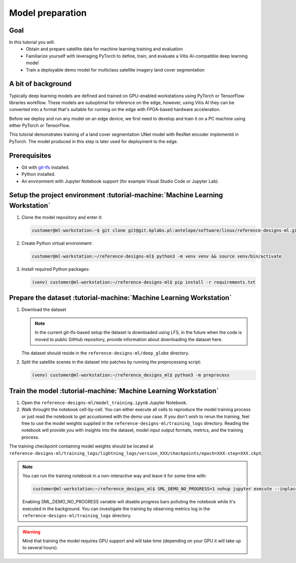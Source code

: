 Model preparation
=================

Goal
----
In this tutorial you will:
    - Obtain and prepare satellite data for machine learning training and evaluation
    - Familiarize yourself with leveraging PyTorch to define, train, and evaluate a Vitis AI-compatible deep learning model
    - Train a deployable demo model for multiclass satellite imagery land cover segmentation

A bit of background
-------------------
Typically deep learning models are defined and trained on GPU-enabled workstations using PyTorch or TensorFlow libraries workflow. These models are suboptimal for inference on the edge, however, using Vitis AI they can be converted into a format that's suitable for running on the edge with FPGA-based hardware acceleration.

Before we deploy and run any model on an edge device, we first need to develop and train it on a PC machine using either PyTorch or TensorFlow.

This tutorial demonstrates training of a land cover segmentation UNet model with ResNet encoder implementd in PyTorch. The model produced in this step is later used for deployment to the edge.

Prerequisites
-------------
* Git with `git-lfs <https://git-lfs.github.com>`_ installed.
* Python installed.
* An environment with Jupyter Notebook support (for example Visual Studio Code or Jupyter Lab).

.. _setup_project:

Setup the project environment :tutorial-machine:`Machine Learning Workstation`
------------------------------------------------------------------------------

1. Clone the model repository and enter it:

   .. code-block:: shell-session

        customer@ml-workstation:~$ git clone git@git.kplabs.pl:antelope/software/linux/reference-designs-ml.git && cd reference-designs-ml

2. Create Python virtual environment:

   .. code-block:: shell-session

        customer@ml-workstation:~/reference-designs-ml$ python3 -m venv venv && source venv/bin/activate

3. Install required Python packages:

   .. code-block:: shell-session

        (venv) customer@ml-workstation:~/reference-designs-ml$ pip install -r requirements.txt

.. _prepare_dataset:

Prepare the dataset :tutorial-machine:`Machine Learning Workstation`
--------------------------------------------------------------------

1. Download the dataset

   .. note::
       In the current git-lfs-based setup the dataset is downloaded using LFS, in the future when the code is moved to public GitHub repository, provide information about downloading the dataset here.

   The dataset should reside in the ``reference-designs-ml/deep_globe`` directory.

2. Split the satellite scenes in the dataset into patches by running the preprocessing script:

   .. code-block:: shell-session

        (venv) customer@ml-workstation:~/reference_designs_ml$ python3 -m preprocess

.. _train_model:

Train the model :tutorial-machine:`Machine Learning Workstation`
----------------------------------------------------------------

1. Open the ``reference-designs-ml/model_training.ipynb`` Jupyter Notebook.

2. Walk throught the notebook cell-by-cell. You can either execute all cells to reproduce the model training process or just read the notebook to get accustomed with the demo use case. If you don't wish to rerun the training, feel free to use the model weights supplied in the ``reference-designs-ml/training_logs`` directory. Reading the notebook will provide you with insights into the dataset, model input output formats, metrics, and the training process.

The training checkpoint containing model weights should be located at ``reference-designs-ml/training_logs/lightning_logs/version_XXX/checkpoints/epoch=XXX-step=XXX.ckpt``.

.. note::
    You can run the training notebook in a non-interactive way and leave it for some time with:

    .. code-block:: shell-session

        customer@ml-workstation:~/reference_designs_ml$ SML_DEMO_NO_PROGRESS=1 nohup jupyter execute --inplace model_training.ipynb

    Enabling SML_DEMO_NO_PROGRESS variable will disable progress bars polluting the notebook while it's executed in the background. You can investigate the training by observing metrics log in the ``reference-designs-ml/training_logs`` directory.

.. warning::
   Mind that training the model requires GPU support and will take time (depending on your GPU it will take up to several hours).
